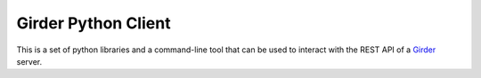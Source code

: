 Girder Python Client
====================

This is a set of python libraries and a command-line tool that can be used to
interact with the REST API of a `Girder <http://girder.readthedocs.org>`_ server.
